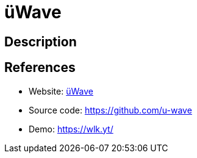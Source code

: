 = üWave

:Name:          üWave
:Language:      üWave
:License:       MIT
:Topic:         Media Streaming
:Category:      Multimedia Streaming
:Subcategory:   

// END-OF-HEADER. DO NOT MODIFY OR DELETE THIS LINE

== Description



== References

* Website: http://u-wave.net/[üWave]
* Source code: https://github.com/u-wave[https://github.com/u-wave]
* Demo: https://wlk.yt/[https://wlk.yt/]
